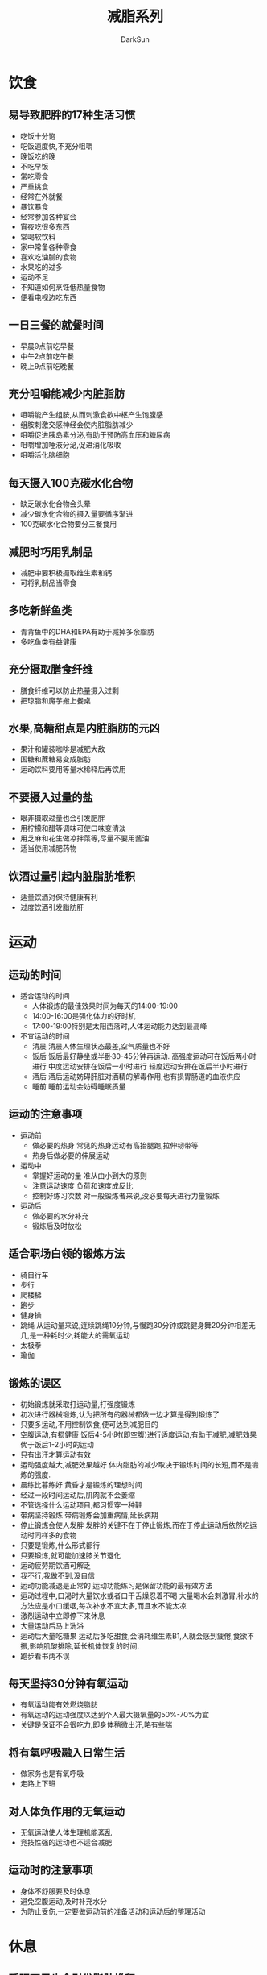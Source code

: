 #+TITLE: 减脂系列
#+AUTHOR: DarkSun
#+EMAIL: lujun9972@gmail.com
#+OPTIONS: H3 num:nil toc:nil \n:nil ::t |:t ^:nil -:nil f:t *:t <:t

* 饮食
** 易导致肥胖的17种生活习惯
   * 吃饭十分饱
   * 吃饭速度快,不充分咀嚼
   * 晚饭吃的晚
   * 不吃早饭
   * 常吃零食
   * 严重挑食
   * 经常在外就餐
   * 暴饮暴食
   * 经常参加各种宴会
   * 宵夜吃很多东西
   * 常喝软饮料
   * 家中常备各种零食
   * 喜欢吃油腻的食物
   * 水果吃的过多
   * 运动不足
   * 不知道如何烹饪低热量食物
   * 便看电视边吃东西
** 一日三餐的就餐时间
   * 早晨9点前吃早餐
   * 中午2点前吃午餐
   * 晚上9点前吃晚餐
** 充分咀嚼能减少内脏脂肪
   * 咀嚼能产生组胺,从而刺激食欲中枢产生饱腹感
   * 组胺刺激交感神经会使内脏脂肪减少
   * 咀嚼促进胰岛素分泌,有助于预防高血压和糖尿病
   * 咀嚼增加唾液分泌,促进消化吸收
   * 咀嚼活化脑细胞
** 每天摄入100克碳水化合物
   * 缺乏碳水化合物会头晕
   * 减少碳水化合物的摄入量要循序渐进
   * 100克碳水化合物要分三餐食用
** 减肥时巧用乳制品
   * 减肥中要积极摄取维生素和钙
   * 可将乳制品当零食
** 多吃新鲜鱼类
   * 青背鱼中的DHA和EPA有助于减掉多余脂肪
   * 多吃鱼类有益健康
** 充分摄取膳食纤维
   * 膳食纤维可以防止热量摄入过剩
   * 把琼脂和魔芋搬上餐桌
** 水果,高糖甜点是内脏脂肪的元凶
   * 果汁和罐装咖啡是减肥大敌
   * 国糖和蔗糖易变成脂肪
   * 运动饮料要用等量水稀释后再饮用
** 不要摄入过量的盐
   * 眼非摄取过量也会引发肥胖
   * 用柠檬和醋等调味可使口味变清淡
   * 用芝麻和花生做凉拌菜等,尽量不要用酱油
   * 适当使用减肥药物
** 饮酒过量引起内脏脂肪堆积
   * 适量饮酒对保持健康有利
   * 过度饮酒引发脂肪肝
* 运动
** 运动的时间
   * 适合运动的时间
	 * 人体锻炼的最佳效果时间为每天的14:00-19:00
	 * 14:00-16:00是强化体力的好时机
	 * 17:00-19:00特别是太阳西落时,人体运动能力达到最高峰
   * 不宜运动的时间
	 * 清晨
       清晨人体生理状态最差,空气质量也不好
	 * 饭后
	   饭后最好静坐或半卧30-45分钟再运动.
	   高强度运动可在饭后两小时进行
	   中度运动安排在饭后一小时进行
	   轻度运动安排在饭后半小时进行
	 * 酒后
	   酒后运动妨碍肝脏对酒精的解毒作用,也有损胃肠道的血液供应
	 * 睡前
	   睡前运动会妨碍睡眠质量
** 运动的注意事项
   * 运动前
	 * 做必要的热身
	   常见的热身运动有高抬腿跑,拉伸韧带等
	 * 热身后做必要的伸展运动
   * 运动中
	 * 掌握好运动的量
	   准从由小到大的原则
	 * 注意运动速度
	   负荷和速度成反比
	 * 控制好练习次数
	   对一般锻炼者来说,没必要每天进行力量锻炼
   * 运动后
	 * 做必要的水分补充
	 * 锻炼后及时放松
** 适合职场白领的锻炼方法
   * 骑自行车
   * 步行
   * 爬楼梯
   * 跑步
   * 健身操
   * 跳绳
	 从运动量来说,连续跳绳10分钟,与慢跑30分钟或跳健身舞20分钟相差无几,是一种耗时少,耗能大的需氧运动
   * 太极拳
   * 瑜伽
** 锻炼的误区
   * 初始锻炼就采取打运动量,打强度锻炼
   * 初次进行器械锻炼,认为把所有的器械都做一边才算是得到锻炼了
   * 只要多运动,不用控制饮食,便可达到减肥目的
   * 空腹运动,有损健康
	 饭后4-5小时(即空腹)进行适度运动,有助于减肥,减肥效果优于饭后1-2小时的运动
   * 只有出汗才算运动有效
   * 运动强度越大,减肥效果越好
	 体内脂肪的减少取决于锻炼时间的长短,而不是锻炼的强度.
   * 晨练比暮练好
	 黄昏才是锻炼的理想时间
   * 经过一段时间运动后,肌肉就不会萎缩
   * 不管选择什么运动项目,都习惯穿一种鞋
   * 带病坚持锻炼
	 带病锻炼会加重病情,延长病期
   * 停止锻炼会使人发胖
	 发胖的关键不在于停止锻炼,而在于停止运动后依然吃运动时同样多的食物
   * 只要是锻炼,什么形式都行
   * 只要锻炼,就可能加速膝关节退化
   * 运动疲劳期饮酒可解乏
   * 我不行,我做不到,没自信
   * 运动功能减退是正常的
	 运动功能练习是保留功能的最有效方法
   * 运动过程中,口渴时大量饮水或者口干舌燥忍着不喝
	 大量喝水会刺激胃,补水的方法应是小口缓咽,每次补水不宜太多,而且水不能太凉
   * 激烈运动中立即停下来休息
   * 大量运动后马上洗浴
   * 运动后大量吃糖果
	 运动后多吃甜食,会消耗维生素B1,人就会感到疲倦,食欲不振,影响肌酸排除,延长机体恢复的时间.
   * 跑步看书两不误
** 每天坚持30分钟有氧运动
   * 有氧运动能有效燃烧脂肪
   * 有氧运动的运动强度以达到个人最大摄氧量的50%-70%为宜
   * 关键是保证不会很吃力,即身体稍微出汗,略有些喘
** 将有氧呼吸融入日常生活
   * 做家务也是有氧呼吸
   * 走路上下班
** 对人体负作用的无氧运动
   * 无氧运动使人体生理机能紊乱
   * 竞技性强的运动也不适合减肥 
** 运动时的注意事项
   * 身体不舒服要及时休息
   * 避免空腹运动,及时补充水分
   * 为防止受伤,一定要做运动前的准备活动和运动后的整理活动
* 休息
** 睡眠不足也会引发脂肪堆积
   * 睡眠不足或睡眠过多的人容易发胖
   * 防止肥胖需保证7小时左右的睡眠
